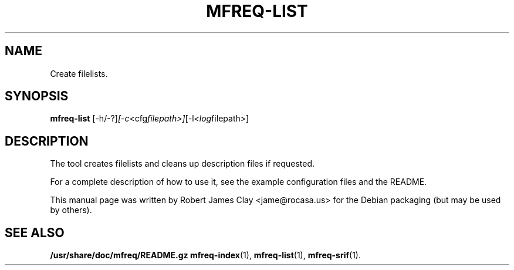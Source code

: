 .\"                                      Hey, EMACS: -*- nroff -*-
.\" (C) Copyright 2013 Robert James Clay <jame@rocasa.us>,
.\"
.\" First parameter, NAME, should be all caps
.\" Second parameter, SECTION, should be 1-8, maybe w/ subsection
.\" other parameters are allowed: see man(7), man(1)
.TH MFREQ\-LIST 1 "December 19, 2013"
.\" Please adjust this date whenever revising the manpage.
.\"
.\" Some roff macros, for reference:
.\" .nh        disable hyphenation
.\" .hy        enable hyphenation
.\" .ad l      left justify
.\" .ad b      justify to both left and right margins
.\" .nf        disable filling
.\" .fi        enable filling
.\" .br        insert line break
.\" .sp <n>    insert n+1 empty lines
.\" for manpage-specific macros, see man(7)
.SH NAME
Create filelists.
.SH SYNOPSIS
.B mfreq-list
.RI [\-h/\-?] [\-c <cfg filepath>] [\-l <log filepath>]
.SH DESCRIPTION
The tool creates filelists and cleans up description files if
requested.
.PP
For a complete description of how to use it, see the example configuration
files and the README.
.PP
This manual page was written by Robert James Clay <jame@rocasa.us> for the Debian
packaging (but may be used by others).
.SH SEE ALSO
.BR /usr/share/doc/mfreq/README.gz
.BR mfreq-index (1),
.BR mfreq-list (1),
.BR mfreq-srif (1).
.BR